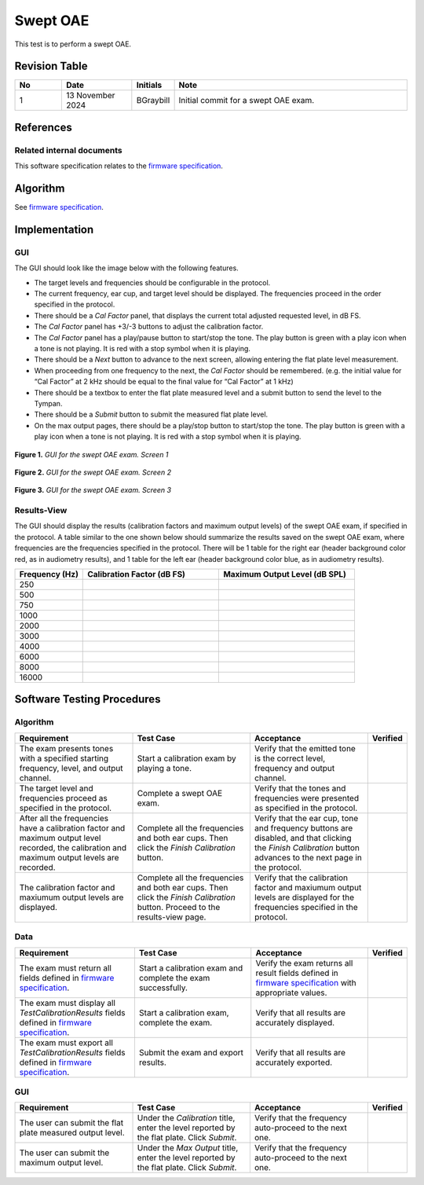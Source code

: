 Swept OAE
=================================

This test is to perform a swept OAE.

Revision Table
--------------

.. list-table::
   :widths: 12 18 10 60
   :header-rows: 1

   * - No
     - Date
     - Initials
     - Note
   * - 1
     - 13 November 2024
     - BGraybill
     - Initial commit for a swept OAE exam. 


References
----------

Related internal documents
^^^^^^^^^^^^^^^^^^^^^^^^^^


This software specification relates to the `firmware specification <https://code.crearecomputing.com/hearingproducts/open-hearing-group/open-hearing-firmware/-/blob/main/Specifications/swept_dpoae.rst?ref_type=heads>`_.



Algorithm
--------------

See `firmware specification <https://code.crearecomputing.com/hearingproducts/open-hearing-group/open-hearing-firmware/-/blob/main/Specifications/swept_dpoae.rst?ref_type=heads>`_.

Implementation
--------------

GUI
^^^^

The GUI should look like the image below with the following features.

* The target levels and frequencies should be configurable in the protocol.
* The current frequency, ear cup, and target level should be displayed. The frequencies proceed in the order specified in the protocol.
* There should be a `Cal Factor` panel, that displays the current total adjusted requested level, in dB FS.
* The `Cal Factor` panel has +3/-3 buttons to adjust the calibration factor.
* The `Cal Factor` panel has a play/pause button to start/stop the tone. The play button is green with a play icon when a tone is not playing. It is red with a stop symbol when it is playing.
* There should be a `Next` button to advance to the next screen, allowing entering the flat plate level measurement.
* When proceeding from one frequency to the next, the `Cal Factor` should be remembered. (e.g. the initial value for “Cal Factor” at 2 kHz should be equal to the final value for “Cal Factor” at 1 kHz)
* There should be a textbox to enter the flat plate measured level and a submit button to send the level to the Tympan. 
* There should be a `Submit` button to submit the measured flat plate level.
* On the max output pages, there should be a play/stop button to start/stop the tone. The play button is green with a play icon when a tone is not playing. It is red with a stop symbol when it is playing.

.. figure:: headphones-narrowband-calibration-GUI-Screen1.svg
   :align: center
   :width: 400px

   **Figure 1.** *GUI for the swept OAE exam. Screen 1*

.. figure:: headphones-narrowband-calibration-GUI-Screen2.svg
   :align: center
   :width: 400px

   **Figure 2.** *GUI for the swept OAE exam. Screen 2*

.. figure:: headphones-narrowband-calibration-GUI-Screen3.svg
   :align: center
   :width: 400px

   **Figure 3.** *GUI for the swept OAE exam. Screen 3*

Results-View
^^^^^^^^^^^^^

The GUI should display the results (calibration factors and maximum output levels) of the swept OAE exam, if specified in the protocol. A table similar to the one shown below should summarize the results saved on the swept OAE exam, where frequencies are the frequencies specified in the protocol. There will be 1 table for the right ear (header background color red, as in audiometry results), and 1 table for the left ear (header background color blue, as in audiometry results).

.. list-table::
    :widths: 10, 20, 20
    :header-rows: 1

    * - Frequency (Hz)
      - Calibration Factor (dB FS)
      - Maximum Output Level (dB SPL)
    * - 250 
      -
      -
    * - 500 
      -
      -
    * - 750 
      -
      -
    * - 1000 
      -
      -
    * - 2000 
      -
      -
    * - 3000 
      -
      -
    * - 4000 
      -
      -
    * - 6000 
      -
      -
    * - 8000 
      -
      -
    * - 16000 
      -
      -


Software Testing Procedures
---------------------------

Algorithm
^^^^^^^^^^^

.. list-table::
   :widths: 30, 30, 30, 6
   :header-rows: 1

   * - Requirement
     - Test Case
     - Acceptance
     - Verified
   * - The exam presents tones with a specified starting frequency, level, and output channel.
     - Start a calibration exam by playing a tone.
     - Verify that the emitted tone is the correct level, frequency and output channel.
     - 
   * - The target level and frequencies proceed as specified in the protocol.
     - Complete a swept OAE exam.
     - Verify that the tones and frequencies were presented as specified in the protocol.
     - 
   * - After all the frequencies have a calibration factor and maximum output level recorded, the calibration and maximum output levels are recorded.
     - Complete all the frequencies and both ear cups. Then click the `Finish Calibration` button.
     - Verify that the ear cup, tone and frequency buttons are disabled, and that clicking the `Finish Calibration` button advances to the next page in the protocol.
     - 
   * - The calibration factor and maxiumum output levels are displayed.
     - Complete all the frequencies and both ear cups. Then click the `Finish Calibration` button. Proceed to the results-view page.
     - Verify that the calibration factor and maxiumum output levels are displayed for the frequencies specified in the protocol.
     - 

Data
^^^^^^^^^^^^^

.. list-table::
   :widths: 30, 30, 30, 6
   :header-rows: 1

   * - Requirement
     - Test Case
     - Acceptance
     - Verified
   * - The exam must return all fields defined in `firmware specification <https://code.crearecomputing.com/hearingproducts/open-hearing-group/open-hearing-firmware/-/blob/main/Specifications/headphones_narrowband_calibration.rst?ref_type=heads>`_. 
     - Start a calibration exam and complete the exam successfully. 
     - Verify the exam returns all result fields defined in `firmware specification <https://code.crearecomputing.com/hearingproducts/open-hearing-group/open-hearing-firmware/-/blob/main/Specifications/headphones_narrowband_calibration.rst?ref_type=heads>`_ with appropriate values.
     - 
   * - The exam must display all `TestCalibrationResults` fields defined  in `firmware specification <https://code.crearecomputing.com/hearingproducts/open-hearing-group/open-hearing-firmware/-/blob/main/Specifications/headphones_narrowband_calibration.rst?ref_type=heads>`_.
     - Start a calibration exam, complete the exam. 
     - Verify that all results are accurately displayed.
     - 
   * - The exam must export all `TestCalibrationResults` fields defined in `firmware specification <https://code.crearecomputing.com/hearingproducts/open-hearing-group/open-hearing-firmware/-/blob/main/Specifications/headphones_narrowband_calibration.rst?ref_type=heads>`_.
     - Submit the exam and export results.
     - Verify that all results are accurately exported.
     - 

GUI
^^^^

.. list-table::
   :widths: 30, 30, 30, 6
   :header-rows: 1

   * - Requirement
     - Test Case
     - Acceptance
     - Verified
   * - The user can submit the flat plate measured output level.
     - Under the `Calibration` title, enter the level reported by the flat plate. Click `Submit`.
     - Verify that the frequency auto-proceed to the next one.
     - 
   * - The user can submit the maximum output level.
     - Under the `Max Output` title, enter the level reported by the flat plate. Click `Submit`.
     - Verify that the frequency auto-proceed to the next one.
     - 
